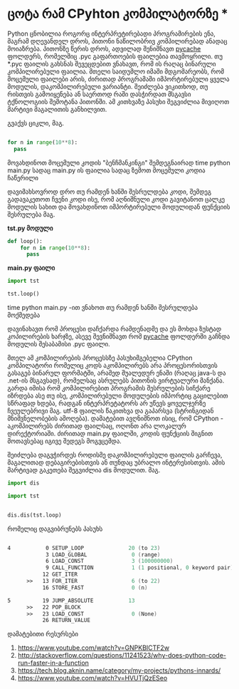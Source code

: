 * *ცოტა რამ CPyhton კომპილატორზე* *

Python ცნობილია როგორც ინტერპრეტირებადი პროგრამირების ენა, მაგრამ დღევანდელ დროს, პითონი ნაწილობრივ კომპილირებად ანადაც მოიაზრება. 
პითონზე წერის დროს, ადვილად შენიშნავთ __pycache__ ფოლდერს, რომელშიც .pyc გაფართოების ფაილებია თავმოყრილი. თუ *.pyc ფაილის გახსნას შევეცდებით ვნახავთ, რომ ის რაღაც ბინარული კომპილირებული ფაილია. მთელი საიდუმლო იმაში მდგომარეობს, რომ მოცემული ფაილები არის, ძირითად პროგრამაში იმპორტირებული ყველა მოდულის, დაკომპილირებული ვარიანტი. შეიძლება ვიკითხოდ, თუ რისთვის გამოიყენება ან საერთოდ რაში დასჭირდათ მსგავსი ტქნოლოგიის შემოტანა პითონში. 
ამ კითხვაზე პასუხი შეგვიძლია მივიღოთ მარტივი მაგალითის განხილვით.


გვაქვს ციკლი, მაგ.
#+BEGIN_SRC python

for n in range(10**8):
  pass

#+END_SRC

მოვახდინოთ მოცემული კოდის "ბენჩმანკინგი" შემდეგნაირად
time python main.py 
სადაც main.py ის ფაილია სადაც ზემოთ მოცემული კოდია ჩაწერილი

დავიმახსოვროდ დრო თუ რამდენ ხანში შესრულდება კოდი, შემდეგ გადავაკეთოთ ჩვენი კოდი ისე, რომ აღნიშნული კოდი გავიტანოთ ცალკე მოდულის სახით და 
მოვახდინოთ იმპორტირებული მოდულიდან ფუნქციის შესრულება მაგ.

*tst.py მოდული*

#+BEGIN_SRC python
def loop():
    for n in range(10**8):
      pass
#+END_SRC

*main.py ფაილი*

#+BEGIN_SRC python
import tst 

tst.loop()
#+END_SRC

time python main.py -ით ვნახოთ თუ რამდენ ხანში შესრულდება მოქმედება

დავინახავთ რომ პროცესი დაჩქარდა რამდენადმე და ეს მოხდა ზუსტად კოპილირების ხარჯზე, ასევე შევნიშნავთ რომ __pycache__ ფოლდერში გაჩნდა მოდულის შესაბამისი .pyc ფაილი.

მთელ ამ კომპილირების პროცესსზე პასუხიმგებელია CPython კომპილატორი რომელიც კოდს აკომპილირებს არა პროცესორისთვის გასაგებ ბინარულ ფორმატში, არამედ შუალედურ ენაში (რაღაც java-ს და .net-ის მსგავსად), რომელსაც ასრულებს პითონის ვირტუალური მანქანა. გარდა იმისა რომ კომპილირებით პროგრამის შესრულების სიჩქარე იზრდება ასე თუ ისე, კომპილირებული მოდულების იმპორტიც გაცილებით სწრაფად ხდება, რადგან ინტერპრეტატორს არ უწევს ყოველჯერზე ჩვეულებრივი მაგ. utf-8 ფაილის წაკითხვა და გაპარსვა (სტრინგიდან მნიშვნელობების ამოღება).
დამატებით ავღნიშნოთ ისიც, რომ CPython - აკომპილირებს ძირითად ფაილსაც, ოღონთ არა ლოკალურ დირექტორიაში. ძირითად main.py ფაილში, კოდის ფუნქციის შიგნით მოთავსებაც იგივე შედეგს მოგვცემდა.

შეიძლება დაგვჭირდეს როდისმე დაკომპილირებული ფაილის გარჩევა, მაგალითად დებაგირებისთვის ან თუნდაც უბრალო ინტერესისთვის. ამის მარტივად გაკეთება შეგვიძლია dis მოდულით. მაგ.

#+BEGIN_SRC python
import dis

import tst 


dis.dis(tst.loop)
#+END_SRC

რომელიც დაგვიბრუნებს პასუხს

#+BEGIN_SRC asm

  4           0 SETUP_LOOP              20 (to 23)
              3 LOAD_GLOBAL              0 (range)
              6 LOAD_CONST               3 (100000000)
              9 CALL_FUNCTION            1 (1 positional, 0 keyword pair)
             12 GET_ITER
        >>   13 FOR_ITER                 6 (to 22)
             16 STORE_FAST               0 (n)

  5          19 JUMP_ABSOLUTE           13
        >>   22 POP_BLOCK
        >>   23 LOAD_CONST               0 (None)
             26 RETURN_VALUE

#+END_SRC
დამატებითი რესურსები

1. https://www.youtube.com/watch?v=GNPKBICTF2w
2. http://stackoverflow.com/questions/11241523/why-does-python-code-run-faster-in-a-function
3. https://tech.blog.aknin.name/category/my-projects/pythons-innards/
4. https://www.youtube.com/watch?v=HVUTjQzESeo


